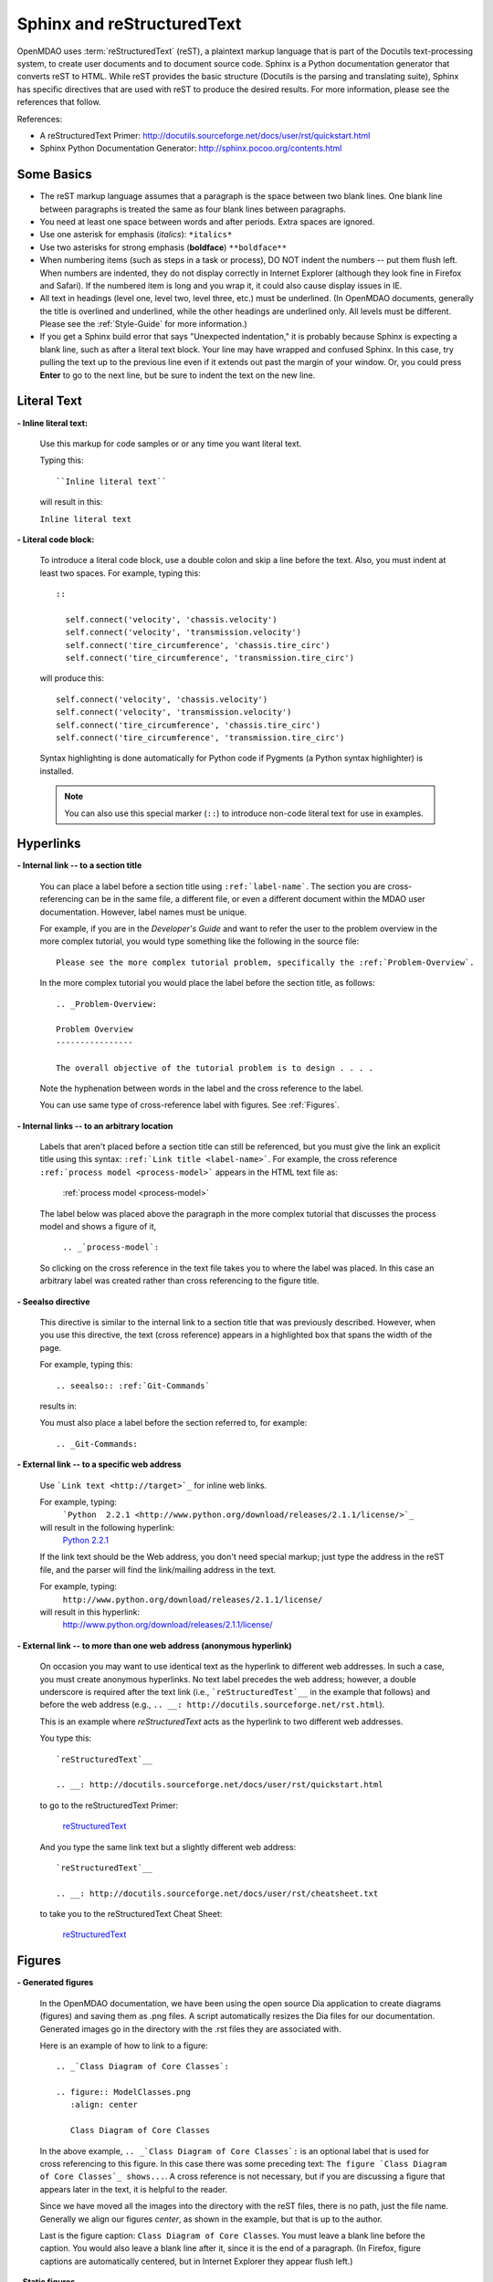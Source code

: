 .. index:: Sphinx, reStructuredText

.. _Sphinx-and-reStructuredText:

Sphinx and reStructuredText
===========================

OpenMDAO uses :term:`reStructuredText` (reST), a plaintext markup language that is part of the Docutils
text-processing system, to create user documents and to document source code. Sphinx is a Python documentation generator
that converts reST to HTML. While reST provides the basic structure (Docutils is the parsing and translating
suite), Sphinx has specific directives that are used with reST to produce the desired results. For more
information, please see the references that follow.


References:

* A reStructuredText Primer: http://docutils.sourceforge.net/docs/user/rst/quickstart.html 
* Sphinx Python Documentation Generator: http://sphinx.pocoo.org/contents.html 


Some Basics 
-----------

* The reST markup language assumes that a paragraph is the space between two blank
  lines. One blank line between paragraphs is treated the same as four blank
  lines between paragraphs.

* You need at least one space between words and after periods. Extra spaces are
  ignored. 
  
* Use one asterisk for emphasis (*italics*): ``*italics*`` 

* Use two asterisks for strong emphasis (**boldface**) ``**boldface**`` 

* When numbering items (such as steps in a task or process), DO NOT indent the numbers -- put them
  flush left. When numbers are indented, they do not display correctly in Internet Explorer (although
  they look fine in Firefox and Safari). If the numbered item is long and you wrap it, it could also
  cause display issues in IE.

* All text in headings (level one, level two, level three, etc.)
  must be underlined. (In OpenMDAO documents, generally the title is overlined
  and underlined, while the other headings are underlined only. All levels must
  be different. Please see the :ref:`Style-Guide` for more information.)
  
* If you get a Sphinx build error that says "Unexpected indentation," it is probably because
  Sphinx is expecting a blank line, such as after a literal text block. Your line may have
  wrapped and confused Sphinx. In this case, try pulling the text up to the previous line even
  if it extends out past the margin of your window. Or, you could press **Enter** to go to the next
  line, but be sure to indent the text on the new line.  
  

.. index:: literal text

Literal Text
------------

**- Inline literal text:**

 Use this markup for code samples or or any time you want literal text. 

 Typing this:

 ::

   ``Inline literal text``  
   
 will result in this:

 | ``Inline literal text`` 

 .. seealso:: :ref:`Using-Inline-Literal-Text`


**- Literal code block:**

  To introduce a literal code block, use a double colon and skip a line before the
  text. Also, you must indent at least two spaces. For example, typing this:


  ::

    ::
  
      self.connect('velocity', 'chassis.velocity')
      self.connect('velocity', 'transmission.velocity')
      self.connect('tire_circumference', 'chassis.tire_circ')
      self.connect('tire_circumference', 'transmission.tire_circ')

  will produce this:

  ::

    self.connect('velocity', 'chassis.velocity')
    self.connect('velocity', 'transmission.velocity')
    self.connect('tire_circumference', 'chassis.tire_circ')
    self.connect('tire_circumference', 'transmission.tire_circ')

  Syntax highlighting is done automatically for Python code if Pygments (a Python
  syntax highlighter) is installed.

  .. note::
     You can also use this special marker (``::``) to introduce non-code literal
     text for use in examples. 

.. index:: hyperlinks; creating

Hyperlinks
----------

**- Internal link -- to a section title**

 You can place a label before a section title using ``:ref:`label-name```. The
 section you are cross-referencing can be in the same file, a different
 file, or even a different document within the MDAO user documentation. However, 
 label names must be unique.

 For example, if you are in the *Developer's Guide* and want to refer the user to
 the problem overview in the more complex tutorial, you would type
 something like the following in the source file:

 ::
  
   Please see the more complex tutorial problem, specifically the :ref:`Problem-Overview`.

 In the more complex tutorial you would place the label before the section title, as follows:

 ::

   .. _Problem-Overview:
  
   Problem Overview
   ----------------

   The overall objective of the tutorial problem is to design . . . . 
 

 Note the hyphenation between words in the label and the cross reference to the label.

 You can use same type of cross-reference label with figures. See :ref:`Figures`.


**- Internal links -- to an arbitrary location**

  Labels that aren't placed before a section title can still be referenced, but you must give the link
  an explicit title using this syntax: ``:ref:`Link title <label-name>```.  For example, the cross
  reference ``:ref:`process model <process-model>``` appears in the HTML text file as:

    :ref:`process model <process-model>`
  
  The label below was placed above the paragraph in the more complex tutorial that discusses the
  process model and shows a figure of it, 

     ``.. _`process-model`:``
   
  So clicking on the cross reference in the text file takes you to where the label was placed. In this case an  
  arbitrary label was created rather than cross referencing to the figure title.
 

**- Seealso directive**

  This directive is similar to the internal link to a section title that was previously
  described. However, when you use this directive, the text (cross reference)
  appears in a highlighted box that spans the width of the page. 


  For example, typing this:

  ::  

    .. seealso:: :ref:`Git-Commands`

  results in:

  .. seealso:: :ref:`Helpful-Git-Commands`


  You must also place a label before the section referred to, for example:

  ::  

    .. _Git-Commands:


**- External link -- to a specific web address**

  Use ```Link text <http://target>`_`` for inline web links. 

  For example, typing:
	 ```Python  2.2.1 <http://www.python.org/download/releases/2.1.1/license/>`_``

  will result in the following hyperlink: 
	`Python  2.2.1 <http://www.python.org/download/releases/2.1.1/license/>`_ 

  If the link text should be the Web address, you don't need special markup; just
  type the address in the reST file, and the parser will find the
  link/mailing address in the text.

  For example, typing:
	``http://www.python.org/download/releases/2.1.1/license/`` 
	
  will result in this hyperlink:
	http://www.python.org/download/releases/2.1.1/license/


**- External link -- to more than one web address (anonymous hyperlink)**

  On occasion you may want to use identical text as the hyperlink to different web
  addresses. In such a case, you must create anonymous hyperlinks. No text label precedes
  the web address; however, a double underscore is required after the text link
  (i.e., ```reStructuredTest`__`` in the example that follows) and before the
  web address (e.g., ``.. __: http://docutils.sourceforge.net/rst.html``). 

  This is an example where *reStructuredText* acts as the hyperlink to two different web
  addresses. 

  You type this:
    
  :: 

    `reStructuredText`__

    .. __: http://docutils.sourceforge.net/docs/user/rst/quickstart.html


  to go to the reStructuredText Primer:
  
    `reStructuredText`__

    .. __: http://docutils.sourceforge.net/docs/user/rst/quickstart.html

  And you type the same link text but a slightly different web address:

  ::

    `reStructuredText`__

    .. __: http://docutils.sourceforge.net/docs/user/rst/cheatsheet.txt
    

  to take you to the reStructuredText Cheat Sheet:

    `reStructuredText`__

    .. __: http://docutils.sourceforge.net/docs/user/rst/cheatsheet.txt


.. _Figures:

Figures
-------

**- Generated figures**

  In the OpenMDAO documentation, we have been using the open source Dia application to create
  diagrams (figures) and saving them as .png files. A script automatically resizes the Dia
  files for our documentation. Generated images go in the directory with
  the .rst files they are associated with.

  Here is an example of how to link to a figure:

  ::

    .. _`Class Diagram of Core Classes`:

    .. figure:: ModelClasses.png     
       :align: center

       Class Diagram of Core Classes


  In the above example, ``.. _`Class Diagram of Core Classes`:`` is an optional label that is used for
  cross referencing to this figure. In this case there was some preceding text: ``The figure `Class Diagram of
  Core Classes`_ shows...``. A cross reference is not necessary, but if you are discussing a figure
  that appears later in the text, it is helpful to the reader. 

  Since we have moved all the images into the directory with the reST files, there is no path, just
  the file name. Generally we align our figures *center*, as shown in the example, but that is up to
  the author.

  Last is the figure caption: ``Class Diagram of Core Classes``. You must leave a blank
  line before the caption. You would also leave a blank line after it, since it is the end of a
  paragraph. (In Firefox, figure captions are automatically centered, but in Internet Explorer
  they appear flush left.) 


**- Static figures** 

  Static figures were formerly stored in separate ``images/`` directory, but like generated images,
  they now reside in the folder with the .rst file that points to them. Here is an example from the
  complex tutorial where the author pulled in a static figure titled *EPA City Driving Profile.* 
  Static figures may be a .gif, .png, .jpg, or another file type; it's up to the author.

  :: 

    .. figure:: EPA-city.gif
       :align: center

       EPA City Driving Profile


Add Lines/Maintain Line Break
------------------------------

If you want to add an extra line after a graphic or table, use the vertical bar ("|")
found above the backslash on the keyboard. Put it on a line by itself.

 
Also use the vertical bar when you want to maintain line breaks. You might want
to do this inside a specific block of text. If your text needs to be
indented, then first indent, type the vertical bar, leave a space, and then type
the desired text.


Lists/Bullets
-------------

To create a list: 

* Place an asterisk (or hyphen or plus sign) at the start of a paragraph (list item). 

* Indent any line after the first line in a list item so it aligns with the
  first line. The same goes for numbered lists. 
  
* Leave a blank line after the last list item.

You may insert a blank line between list items, but it is not necessary and does not change
how they appear.

**- Bullet list:**

 Typing this:

 ::
  
   * Determine acceleration required to reach next velocity point
   * Determine correct gear
   * Solve for throttle position that matches the required acceleration
  
 will result in this:

 * Determine acceleration required to reach next velocity point
 * Determine correct gear
 * Solve for throttle position that matches the required acceleration


**- Numbered list:**

 You can type the numbers, like this:

 ::

   1. Torque seen by the transmission
   2. Fuel burn under current load

 or use a # sign to auto number the items, like this:
  
 ::
  
   #. Torque seen by the transmission
   #. Fuel burn under current load  

 In either case, you get this:

 1. Torque seen by the transmission
 2. Fuel burn under current load


**- Nested list:**

 To create a nested list, you must place a blank line between the parent list and
 the nested list and indent the nested list.

 ::

   * Item 1 in the parent list
   * Subitems in the parent list

     * Beginning of a nested list
     * Subitems in nested list

   * Parent list continues 
  

 In this case, it results in this:

 * Item 1 in the parent list
 * Subitems in the parent list

    * Beginning of a nested list
    * Subitems in nested list

 * Parent list continues 

 You may notice that even though we didn't put a blank line between items in the parent list,
 a blank line appears between them because of our nested list. Whenever there is nested bullet list or
 a bullet is longer than one paragraph, a blank line appears between bullet items. Otherwise, there is no blank
 line between bullet items. Consequently, different sets of bullets within the same document will
 look different (inconsistent). This is the way reST or Sphinx currently works, and the author cannot
 change it.  


Tables
------

**- Simple table:**

 The following table is an example of simple table. When you create a simple
 table, you must:

 * Leave at least 2 spaces between columns
 * Make sure the space between columns is free of text
 * Make sure the overline and underlines are all of identical length


 A table that looks like this:

 ::

   ==================  ===========================================  =======
   **Variable**	       **Description**			            **Units**
   ------------------  -------------------------------------------  -------
   power	       Power produced by engine		            kW
   ------------------  -------------------------------------------  -------
   torque	       Torque produced by engine		    N*m
   ------------------  -------------------------------------------  -------
   fuel_burn	       Fuel burn rate				    li/sec
   ------------------  -------------------------------------------  -------
   engine_weight       Engine weight estimate			    kg
   ==================  ===========================================  =======

 results in this:

 ==================  ===========================================  =======
 **Variable**	     **Description**			          **Units**
 ------------------  -------------------------------------------  -------
 power		     Power produced by engine			  kW
 ------------------  -------------------------------------------  -------
 torque	             Torque produced by engine			  N*m
 ------------------  -------------------------------------------  -------
 fuel_burn	     Fuel burn rate				  li/sec
 ------------------  -------------------------------------------  -------
 engine_weight	     Engine weight estimate			  kg
 ==================  ===========================================  =======

 The table that is generated does not have a box outline around it. And to get the
 header rows to be boldface, you must use the two asterisks (**) markup before and
 after the text you want in bold. 

 However, with Sphinx 1.0 beta 2 (released May 30, 2010), the header row
 automatically appears in boldface and the row background appears in color if you
 use a double broken line under the header row (``====``) instead of a single broken
 line (``----``). Additionally, in all tables a space appears after the vertical
 lines separating cells. 

 So using the double broken line under the header, like this:

 ::

   ==================  ===========================================  =======
   Variable	       Description			            Units
   ==================  ===========================================  =======
   power	       Power produced by engine		            kW
   ------------------  -------------------------------------------  -------
   torque	       Torque produced by engine		    N*m
   ------------------  -------------------------------------------  -------
   fuel_burn	       Fuel burn rate				    li/sec
   ------------------  -------------------------------------------  -------
   engine_weight       Engine weight estimate			    kg
   ==================  ===========================================  =======


 results in this:

 ==================  ===========================================  =======
 Variable	     Description			          Units
 ==================  ===========================================  =======
 power		     Power produced by engine			  kW
 ------------------  -------------------------------------------  -------
 torque	             Torque produced by engine			  N*m
 ------------------  -------------------------------------------  -------
 fuel_burn	     Fuel burn rate				  li/sec
 ------------------  -------------------------------------------  -------
 engine_weight	     Engine weight estimate			  kg
 ==================  ===========================================  =======


**- Grid table:**

 Grid tables are more cumbersome to produce because they require lines between
 columns and rows, and at the intersections of columns and rows. Use a simple table
 unless you have cell content or row and column spans that cannot be displayed using a
 simple table. 

 The grid table uses these characters:

 * Equals sign ("=") to separate an optional header row from the table body
 * Vertical bar ("|") to create column separators 
 * Hyphen ("-") to create row separators
 * Plus sign ("+") for the intersections of rows and columns

 Typing this:

 ::


   +------------------------+------------+-----------+----------+
   | Header row, column 1   | Header 2   | Header 3  | Header 4 |
   | (header rows optional) |            |           |          |
   +========================+============+===========+==========+
   | body row 1, column 1   | column 2   | column 3  | column 4 |
   +------------------------+------------+-----------+----------+
   | body row 2             |Cells may span columns, if desired.|
   +------------------------+------------+----------------------+
   | body row 3             | Cells could| - Table cells        |
   +------------------------+ also span  | - contain            |
   | body row 4             | rows, as   | - body elements.     |
   |                        | shown in   |                      |
   |                        | this       |                      |
   |                        | example.   |                      |
   +------------------------+------------+----------------------+


 will produce this:

 +------------------------+------------+-----------+----------+
 | Header row, column 1   | Header 2   | Header 3  | Header 4 |
 | (header rows optional) |            |           |          |
 +========================+============+===========+==========+
 | body row 1, column 1   | column 2   | column 3  | column 4 |
 +------------------------+------------+-----------+----------+
 | body row 2             |Cells may span columns, if desired.|
 +------------------------+------------+----------------------+
 | body row 3             | Cells could| - Table cells        |
 +------------------------+ also span  | - contain            |
 | body row 4             | rows, as   | - body elements.     |
 |                        | shown in   |                      |
 |                        | this       |                      |
 |                        | example.   |                      |
 +------------------------+------------+----------------------+


Index Items
------------

If you wish to add index items to a file as you are writing, please do. Additionally the tech
writer will review new documentation and add index (and glossary) entries as needed. Index
entries should precede the section or paragraph containing the text to be indexed.
*Note that all index entries are placed flush left.* Some examples follow.

**- Single term** 
 
 Typing a single term, like this:
 
 ::
  
   .. index:: branch        

 will cause it to appear in the index as:
   
 ::
 
   branch

**- Pair**  
 
 If you type a pair of words, for example:
 
 ::
 
   .. index:: pair: Python; module

 they will appear in the index in two places. In the example, under the P's as:

 ::

   Python
      module

 and under the M's as:

 ::
   
   module
      Python


**- Modified single**
   
 You may also modify an entry, for example:
 
 ::
 
   .. index:: plugins; registering
    
        
 and it will appear as:
 
 ::

   plugins, 
      registering 


**- Shortcut for single entries**

 You can put several single-word entries on the same line, separated by commas, like this:
 
 ::

   .. index:: Component, Assembly, Driver, plugins

  
Testing Code
------------

For details on testing code in the documentation, please refer
to :ref:`Testing-Code-in-the-Documentation` in the *Developer's Guide.*


Code from the Source
---------------------

See :ref:`Including-Code-Straight-from-the-Source` in the *Developer's Guide.*


.. note::  Whenever you include a code snippet, a list, a block of text, or similar syntax, be
	   sure to leave a blank line after the text. You might even need to extend the last
	   line of text so it doesn't wrap. This should avoid a Sphinx "Unexpected Indentation"
	   error. 


